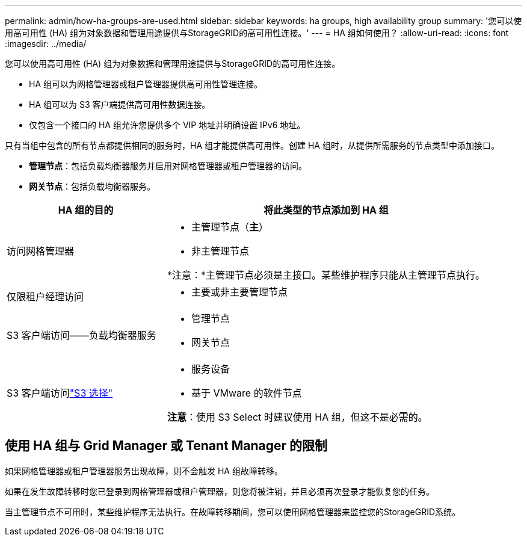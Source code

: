 ---
permalink: admin/how-ha-groups-are-used.html 
sidebar: sidebar 
keywords: ha groups, high availability group 
summary: '您可以使用高可用性 (HA) 组为对象数据和管理用途提供与StorageGRID的高可用性连接。' 
---
= HA 组如何使用？
:allow-uri-read: 
:icons: font
:imagesdir: ../media/


[role="lead"]
您可以使用高可用性 (HA) 组为对象数据和管理用途提供与StorageGRID的高可用性连接。

* HA 组可以为网格管理器或租户管理器提供高可用性管理连接。
* HA 组可以为 S3 客户端提供高可用性数据连接。
* 仅包含一个接口的 HA 组允许您提供多个 VIP 地址并明确设置 IPv6 地址。


只有当组中包含的所有节点都提供相同的服务时，HA 组才能提供高可用性。创建 HA 组时，从提供所需服务的节点类型中添加接口。

* *管理节点*：包括负载均衡器服务并启用对网格管理器或租户管理器的访问。
* *网关节点*：包括负载均衡器服务。


[cols="1a,2a"]
|===
| HA 组的目的 | 将此类型的节点添加到 HA 组 


 a| 
访问网格管理器
 a| 
* 主管理节点（*主*）
* 非主管理节点


*注意：*主管理节点必须是主接口。某些维护程序只能从主管理节点执行。



 a| 
仅限租户经理访问
 a| 
* 主要或非主要管理节点




 a| 
S3 客户端访问——负载均衡器服务
 a| 
* 管理节点
* 网关节点




 a| 
S3 客户端访问link:../admin/manage-s3-select-for-tenant-accounts.html["S3 选择"]
 a| 
* 服务设备
* 基于 VMware 的软件节点


*注意*：使用 S3 Select 时建议使用 HA 组，但这不是必需的。

|===


== 使用 HA 组与 Grid Manager 或 Tenant Manager 的限制

如果网格管理器或租户管理器服务出现故障，则不会触发 HA 组故障转移。

如果在发生故障转移时您已登录到网格管理器或租户管理器，则您将被注销，并且必须再次登录才能恢复您的任务。

当主管理节点不可用时，某些维护程序无法执行。在故障转移期间，您可以使用网格管理器来监控您的StorageGRID系统。
